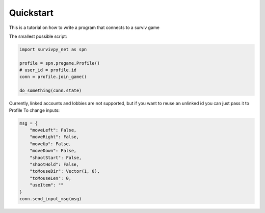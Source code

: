 Quickstart
==========

This is a tutorial on how to write a program that connects to a surviv game

The smallest possible script:

.. code-block:: py

    import survivpy_net as spn

    profile = spn.pregame.Profile()
    # user_id = profile.id
    conn = profile.join_game()

    do_something(conn.state)

Currently, linked accounts and lobbies are not supported, but if you want to reuse an unlinked id you can just pass it to Profile  
To change inputs:

.. code-block:: py
    
    msg = {
        "moveLeft": False,
        "moveRight": False,
        "moveUp": False,
        "moveDown": False,
        "shootStart": False,
        "shootHold": False,
        "toMouseDir": Vector(1, 0),
        "toMouseLen": 0,
        "useItem": ""
    }
    conn.send_input_msg(msg)
